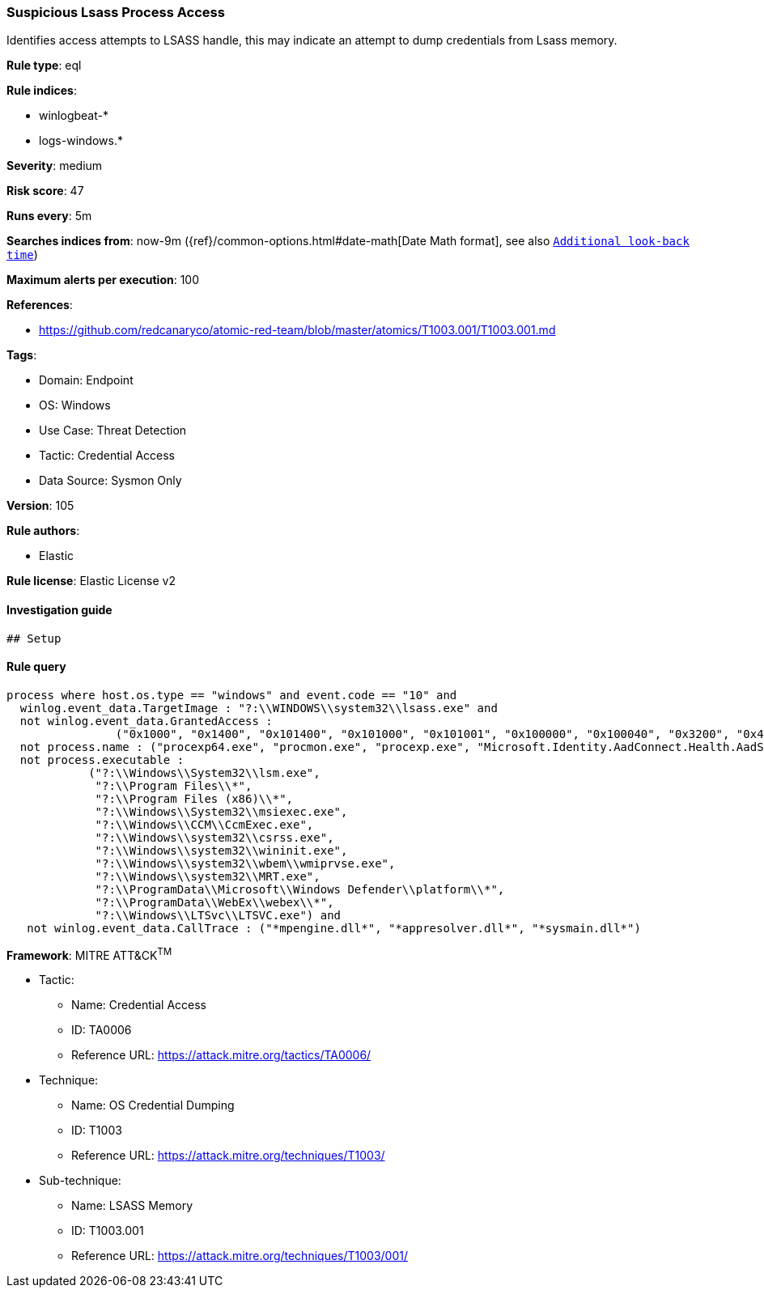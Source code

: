 [[prebuilt-rule-8-9-2-suspicious-lsass-process-access]]
=== Suspicious Lsass Process Access

Identifies access attempts to LSASS handle, this may indicate an attempt to dump credentials from Lsass memory.

*Rule type*: eql

*Rule indices*: 

* winlogbeat-*
* logs-windows.*

*Severity*: medium

*Risk score*: 47

*Runs every*: 5m

*Searches indices from*: now-9m ({ref}/common-options.html#date-math[Date Math format], see also <<rule-schedule, `Additional look-back time`>>)

*Maximum alerts per execution*: 100

*References*: 

* https://github.com/redcanaryco/atomic-red-team/blob/master/atomics/T1003.001/T1003.001.md

*Tags*: 

* Domain: Endpoint
* OS: Windows
* Use Case: Threat Detection
* Tactic: Credential Access
* Data Source: Sysmon Only

*Version*: 105

*Rule authors*: 

* Elastic

*Rule license*: Elastic License v2


==== Investigation guide


[source, markdown]
----------------------------------
## Setup
----------------------------------

==== Rule query


[source, js]
----------------------------------
process where host.os.type == "windows" and event.code == "10" and
  winlog.event_data.TargetImage : "?:\\WINDOWS\\system32\\lsass.exe" and
  not winlog.event_data.GrantedAccess :
                ("0x1000", "0x1400", "0x101400", "0x101000", "0x101001", "0x100000", "0x100040", "0x3200", "0x40", "0x3200") and
  not process.name : ("procexp64.exe", "procmon.exe", "procexp.exe", "Microsoft.Identity.AadConnect.Health.AadSync.Host.ex") and
  not process.executable :
            ("?:\\Windows\\System32\\lsm.exe",
             "?:\\Program Files\\*",
             "?:\\Program Files (x86)\\*",
             "?:\\Windows\\System32\\msiexec.exe",
             "?:\\Windows\\CCM\\CcmExec.exe",
             "?:\\Windows\\system32\\csrss.exe",
             "?:\\Windows\\system32\\wininit.exe",
             "?:\\Windows\\system32\\wbem\\wmiprvse.exe",
             "?:\\Windows\\system32\\MRT.exe",
             "?:\\ProgramData\\Microsoft\\Windows Defender\\platform\\*",
             "?:\\ProgramData\\WebEx\\webex\\*",
             "?:\\Windows\\LTSvc\\LTSVC.exe") and
   not winlog.event_data.CallTrace : ("*mpengine.dll*", "*appresolver.dll*", "*sysmain.dll*")

----------------------------------

*Framework*: MITRE ATT&CK^TM^

* Tactic:
** Name: Credential Access
** ID: TA0006
** Reference URL: https://attack.mitre.org/tactics/TA0006/
* Technique:
** Name: OS Credential Dumping
** ID: T1003
** Reference URL: https://attack.mitre.org/techniques/T1003/
* Sub-technique:
** Name: LSASS Memory
** ID: T1003.001
** Reference URL: https://attack.mitre.org/techniques/T1003/001/

